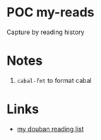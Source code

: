* POC my-reads

Capture by reading history

* Notes

1. ~cabal-fmt~ to format cabal

* Links
- [[https://book.douban.com/people/freizl/collect?start=30&sort=time&rating=all&filter=all&mode=list][my douban reading list]]
